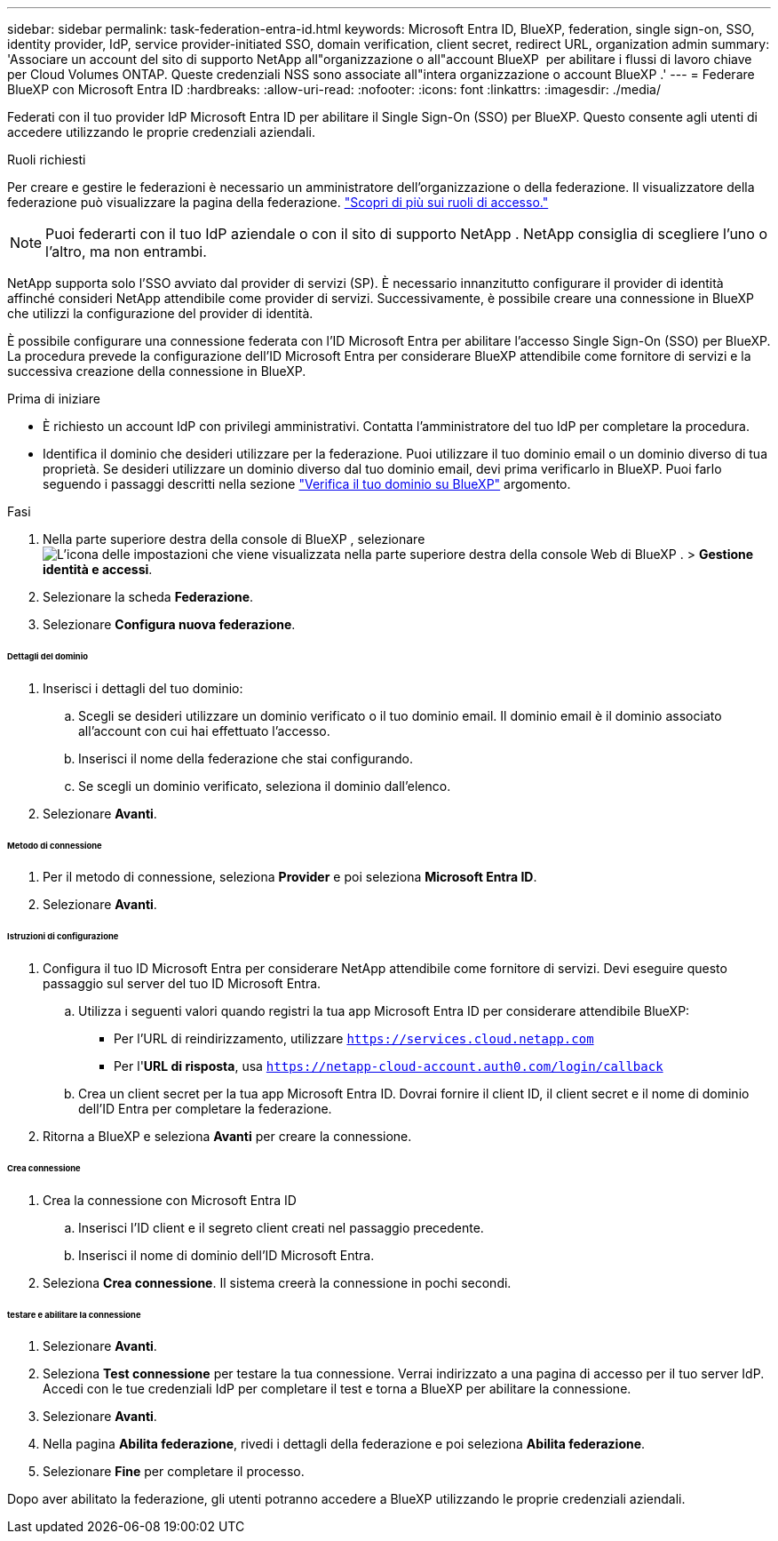 ---
sidebar: sidebar 
permalink: task-federation-entra-id.html 
keywords: Microsoft Entra ID, BlueXP, federation, single sign-on, SSO, identity provider, IdP, service provider-initiated SSO, domain verification, client secret, redirect URL, organization admin 
summary: 'Associare un account del sito di supporto NetApp all"organizzazione o all"account BlueXP  per abilitare i flussi di lavoro chiave per Cloud Volumes ONTAP. Queste credenziali NSS sono associate all"intera organizzazione o account BlueXP .' 
---
= Federare BlueXP con Microsoft Entra ID
:hardbreaks:
:allow-uri-read: 
:nofooter: 
:icons: font
:linkattrs: 
:imagesdir: ./media/


[role="lead"]
Federati con il tuo provider IdP Microsoft Entra ID per abilitare il Single Sign-On (SSO) per BlueXP. Questo consente agli utenti di accedere utilizzando le proprie credenziali aziendali.

.Ruoli richiesti
Per creare e gestire le federazioni è necessario un amministratore dell'organizzazione o della federazione. Il visualizzatore della federazione può visualizzare la pagina della federazione. link:reference-iam-predefined-roles.html["Scopri di più sui ruoli di accesso."]


NOTE: Puoi federarti con il tuo IdP aziendale o con il sito di supporto NetApp . NetApp consiglia di scegliere l'uno o l'altro, ma non entrambi.

NetApp supporta solo l'SSO avviato dal provider di servizi (SP). È necessario innanzitutto configurare il provider di identità affinché consideri NetApp attendibile come provider di servizi. Successivamente, è possibile creare una connessione in BlueXP che utilizzi la configurazione del provider di identità.

È possibile configurare una connessione federata con l'ID Microsoft Entra per abilitare l'accesso Single Sign-On (SSO) per BlueXP. La procedura prevede la configurazione dell'ID Microsoft Entra per considerare BlueXP attendibile come fornitore di servizi e la successiva creazione della connessione in BlueXP.

.Prima di iniziare
* È richiesto un account IdP con privilegi amministrativi. Contatta l'amministratore del tuo IdP per completare la procedura.
* Identifica il dominio che desideri utilizzare per la federazione. Puoi utilizzare il tuo dominio email o un dominio diverso di tua proprietà. Se desideri utilizzare un dominio diverso dal tuo dominio email, devi prima verificarlo in BlueXP. Puoi farlo seguendo i passaggi descritti nella sezione link:task-federation-verify-domain.html["Verifica il tuo dominio su BlueXP"] argomento.


.Fasi
. Nella parte superiore destra della console di BlueXP , selezionare image:icon-settings-option.png["L'icona delle impostazioni che viene visualizzata nella parte superiore destra della console Web di BlueXP ."] > *Gestione identità e accessi*.
. Selezionare la scheda *Federazione*.
. Selezionare *Configura nuova federazione*.


[discrete]
====== Dettagli del dominio

. Inserisci i dettagli del tuo dominio:
+
.. Scegli se desideri utilizzare un dominio verificato o il tuo dominio email. Il dominio email è il dominio associato all'account con cui hai effettuato l'accesso.
.. Inserisci il nome della federazione che stai configurando.
.. Se scegli un dominio verificato, seleziona il dominio dall'elenco.


. Selezionare *Avanti*.


[discrete]
====== Metodo di connessione

. Per il metodo di connessione, seleziona *Provider* e poi seleziona *Microsoft Entra ID*.
. Selezionare *Avanti*.


[discrete]
====== Istruzioni di configurazione

. Configura il tuo ID Microsoft Entra per considerare NetApp attendibile come fornitore di servizi. Devi eseguire questo passaggio sul server del tuo ID Microsoft Entra.
+
.. Utilizza i seguenti valori quando registri la tua app Microsoft Entra ID per considerare attendibile BlueXP:
+
*** Per l'URL di reindirizzamento, utilizzare  `https://services.cloud.netapp.com`
*** Per l'*URL di risposta*, usa  `https://netapp-cloud-account.auth0.com/login/callback`


.. Crea un client secret per la tua app Microsoft Entra ID. Dovrai fornire il client ID, il client secret e il nome di dominio dell'ID Entra per completare la federazione.


. Ritorna a BlueXP e seleziona *Avanti* per creare la connessione.


[discrete]
====== Crea connessione

. Crea la connessione con Microsoft Entra ID
+
.. Inserisci l'ID client e il segreto client creati nel passaggio precedente.
.. Inserisci il nome di dominio dell'ID Microsoft Entra.


. Seleziona *Crea connessione*. Il sistema creerà la connessione in pochi secondi.


[discrete]
====== testare e abilitare la connessione

. Selezionare *Avanti*.
. Seleziona *Test connessione* per testare la tua connessione. Verrai indirizzato a una pagina di accesso per il tuo server IdP. Accedi con le tue credenziali IdP per completare il test e torna a BlueXP per abilitare la connessione.
. Selezionare *Avanti*.
. Nella pagina *Abilita federazione*, rivedi i dettagli della federazione e poi seleziona *Abilita federazione*.
. Selezionare *Fine* per completare il processo.


Dopo aver abilitato la federazione, gli utenti potranno accedere a BlueXP utilizzando le proprie credenziali aziendali.
